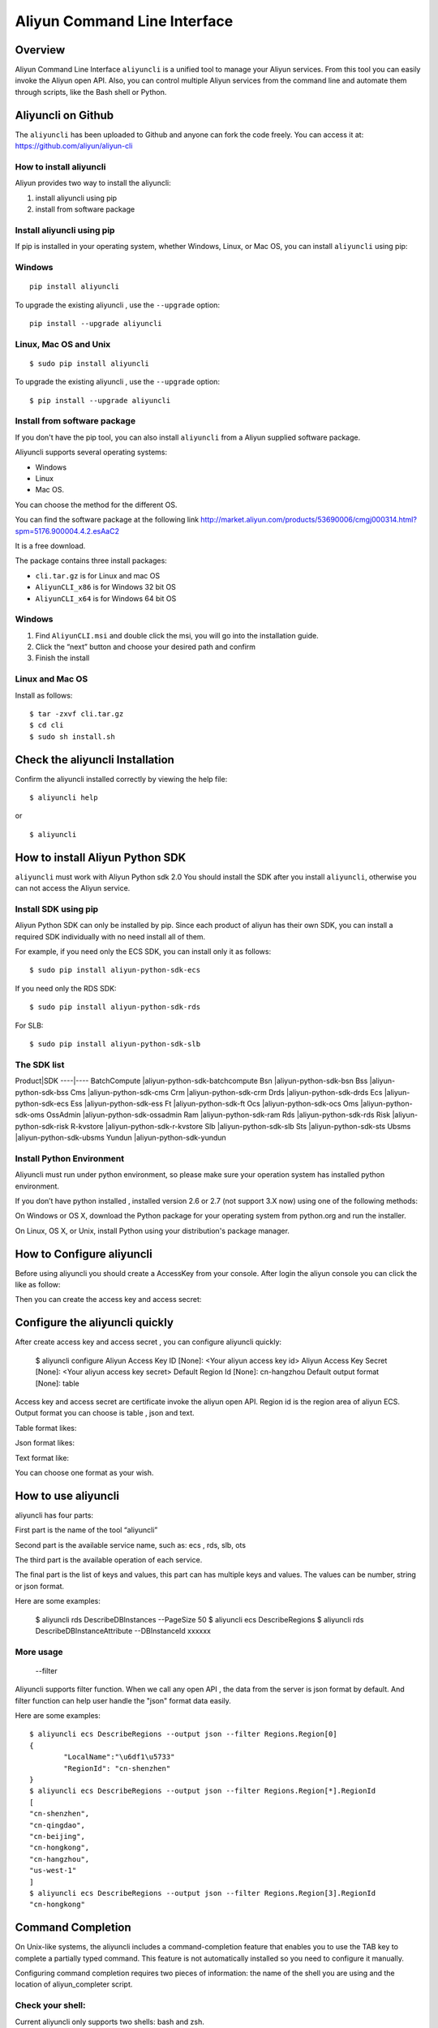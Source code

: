 Aliyun Command Line Interface
=============================
Overview
------------------
Aliyun Command Line Interface ``aliyuncli`` is a unified tool to manage your Aliyun services. From this tool you can easily invoke the Aliyun open API. Also, you can control multiple Aliyun services from the command line and automate them through scripts, like the Bash shell or Python. 

Aliyuncli on Github
----------------------
The ``aliyuncli`` has been uploaded to Github and anyone can fork the code freely. You can access it at: https://github.com/aliyun/aliyun-cli

How to install aliyuncli
^^^^^^^^^^^^^^^^^^^^^^^^
Aliyun provides two way to install the aliyuncli:

1. install aliyuncli using pip
2. install from software package

Install aliyuncli using pip
^^^^^^^^^^^^^^^^^^^^^^^^^^^
If pip is installed in your operating system, whether Windows, Linux, or Mac OS, you can install ``aliyuncli`` using pip:

Windows
^^^^^^^
::

 pip install aliyuncli

To upgrade the existing aliyuncli , use the ``--upgrade`` option:
::	

 pip install --upgrade aliyuncli

Linux, Mac OS and Unix
^^^^^^^^^^^^^^^^^^^^^^
::

 $ sudo pip install aliyuncli

To upgrade the existing aliyuncli , use the ``--upgrade`` option:
::

 $ pip install --upgrade aliyuncli


Install from software package
^^^^^^^^^^^^^^^^^^^^^^^^^^^^^

If you don't have the pip tool, you can also install ``aliyuncli`` from a Aliyun supplied software package.

Aliyuncli supports several operating systems:

* Windows
* Linux
* Mac OS. 

You can choose the method for the different OS.

You can find the software package at the following link http://market.aliyun.com/products/53690006/cmgj000314.html?spm=5176.900004.4.2.esAaC2

It is a free download. 

The package contains three install packages: 

* ``cli.tar.gz`` is for Linux and mac OS 
* ``AliyunCLI_x86`` is for Windows 32 bit OS 
* ``AliyunCLI_x64`` is for Windows 64 bit OS

Windows
^^^^^^^^^^^^^^^^

1. Find ``AliyunCLI.msi`` and double click the msi, you will go into the installation guide.
2. Click the “next” button and choose your desired path and confirm
3. Finish the install

Linux and Mac OS
^^^^^^^^^^^^^^^^^^^^^^^^^

Install as follows:
::

 $ tar -zxvf cli.tar.gz
 $ cd cli
 $ sudo sh install.sh

Check the aliyuncli Installation
--------------------------------

Confirm the aliyuncli installed correctly by viewing the help file:
::

	$ aliyuncli help

or 

::

	$ aliyuncli

How to install Aliyun Python SDK
-----------------------------------

``aliyuncli`` must work with Aliyun Python sdk 2.0 You should install the SDK after you install ``aliyuncli``, otherwise you can not access the Aliyun service.


Install SDK using pip
^^^^^^^^^^^^^^^^^^^^^^^^^^
Aliyun Python SDK can only be installed by pip. Since each product of aliyun has their own SDK, 
you can install a required SDK individually with no need install all of them.

For example, if you need only the ECS SDK, you can install only it as follows:
::

 $ sudo pip install aliyun-python-sdk-ecs

If you need only the RDS SDK:
::

 $ sudo pip install aliyun-python-sdk-rds

For SLB:
::

 $ sudo pip install aliyun-python-sdk-slb

The SDK list
^^^^^^^^^^^^

Product|SDK
----|----
BatchCompute	|aliyun-python-sdk-batchcompute
Bsn				|aliyun-python-sdk-bsn
Bss				|aliyun-python-sdk-bss
Cms				|aliyun-python-sdk-cms
Crm				|aliyun-python-sdk-crm
Drds			|aliyun-python-sdk-drds
Ecs				|aliyun-python-sdk-ecs
Ess				|aliyun-python-sdk-ess
Ft				|aliyun-python-sdk-ft
Ocs				|aliyun-python-sdk-ocs
Oms				|aliyun-python-sdk-oms
OssAdmin		|aliyun-python-sdk-ossadmin
Ram				|aliyun-python-sdk-ram
Rds				|aliyun-python-sdk-rds
Risk			|aliyun-python-sdk-risk
R-kvstore		|aliyun-python-sdk-r-kvstore
Slb				|aliyun-python-sdk-slb
Sts				|aliyun-python-sdk-sts
Ubsms			|aliyun-python-sdk-ubsms
Yundun			|aliyun-python-sdk-yundun



Install Python Environment
^^^^^^^^^^^^^^^^^^^^^^^^^^^^^^^

Aliyuncli must run under python environment, so please make sure your operation system has installed python environment. 

If you don’t have python installed , installed version 2.6 or 2.7 (not support 3.X now) using one of the following methods:


On Windows or OS X, download the Python package for your operating system from python.org and run the installer.

On Linux, OS X, or Unix, install Python using your distribution's package manager.

How to Configure aliyuncli
-----------------------------
Before using aliyuncli you should create a AccessKey from your console. After login the aliyun console you can click the like as follow: 

Then you can create the access key and access secret:

Configure the aliyuncli quickly
----------------------------------

After create access key and access secret , you can configure aliyuncli quickly:

	$ aliyuncli configure
	Aliyun Access Key ID [None]: <Your aliyun access key id>
	Aliyun Access Key Secret [None]: <Your aliyun access key secret>
	Default Region Id [None]: cn-hangzhou
	Default output format [None]: table

Access key and access secret are certificate invoke the aliyun open API. Region id is the region area of aliyun ECS. Output format you can choose is table , json and text.

Table format likes:
 
Json format likes:
 
Text format like:

 
You can choose one format as your wish. 


How to use aliyuncli
-----------------------

aliyuncli has four parts:


First part is the name of the tool “aliyuncli”

Second part is the available service name, such as: ecs , rds, slb, ots

The third part is the available operation of each service.

The final part is the list of keys and values, this part can has multiple keys and values. The values can be number, string or json format. 

Here are some examples:

	$ aliyuncli rds DescribeDBInstances --PageSize 50
	$ aliyuncli ecs DescribeRegions
	$ aliyuncli rds DescribeDBInstanceAttribute --DBInstanceId xxxxxx

More usage
^^^^^^^^^^^^^^

	--filter
Aliyuncli supports filter function. When we call any open API , the data from the server is json format by default. And filter function can help user handle the "json" format data easily. 

Here are some examples:
::

	$ aliyuncli ecs DescribeRegions --output json --filter Regions.Region[0]
	{
		"LocalName":"\u6df1\u5733"
		"RegionId": "cn-shenzhen"
	}
	$ aliyuncli ecs DescribeRegions --output json --filter Regions.Region[*].RegionId
	[
    	"cn-shenzhen", 
    	"cn-qingdao", 
    	"cn-beijing", 
    	"cn-hongkong", 
    	"cn-hangzhou", 
    	"us-west-1"
	]
	$ aliyuncli ecs DescribeRegions --output json --filter Regions.Region[3].RegionId
	"cn-hongkong"

Command Completion
---------------------

On Unix-like systems, the aliyuncli includes a command-completion feature that enables you to use the TAB key to complete a partially typed command. This feature is not automatically installed so you need to configure it manually.


Configuring command completion requires two pieces of information: the name of the shell you are using and the location of aliyun_completer script.

Check your shell:
^^^^^^^^^^^^^^^^^^^^^

Current aliyuncli only supports two shells: bash and zsh. 

1. find aliyun_completer, you can use:
::

	$ which aliyun_completer
	/usr/local/bin/aliyun_completer

2. enable command completion:

bash - use the build-in command complete:


	$ complete -C ‘/usr/local/bin/aliyun_completer’ aliyuncli
zsh - source bin/aliyun_zsh_completer.sh

	% source /usr/local/bin/aliyun_zsh_completer.sh
	
Test Command Completion
^^^^^^^^^^^^^^^^^^^^^^^^^^^
::

	$ aliyuncli sTAB
	ecs     rds     slb
The services showing dependences the sdk you installed. 

Finally, to ensure that completion continues to work after a reboot, add the configuration command that you used to enable command completion to your shell profile.
::

	$ vim ~/.bash_profile
	
Add ``complete -C ‘/usr/local/bin/aliyun_completer’ aliyuncli`` at the end.
